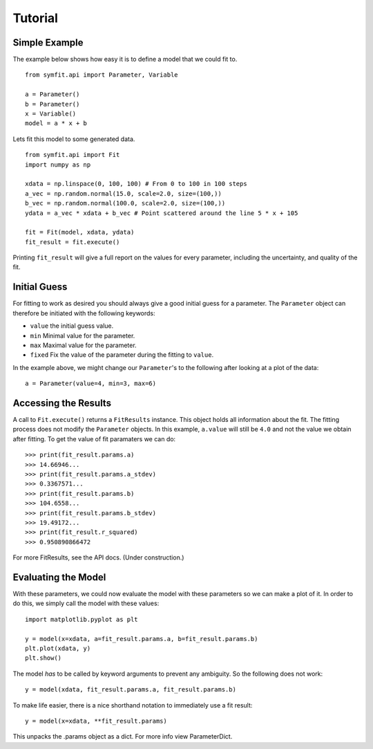 Tutorial
========

Simple Example
--------------
The example below shows how easy it is to define a model that we could fit to. ::

  from symfit.api import Parameter, Variable
  
  a = Parameter()
  b = Parameter()
  x = Variable()
  model = a * x + b

Lets fit this model to some generated data. ::

  from symfit.api import Fit
  import numpy as np
  
  xdata = np.linspace(0, 100, 100) # From 0 to 100 in 100 steps
  a_vec = np.random.normal(15.0, scale=2.0, size=(100,))
  b_vec = np.random.normal(100.0, scale=2.0, size=(100,))
  ydata = a_vec * xdata + b_vec # Point scattered around the line 5 * x + 105
  
  fit = Fit(model, xdata, ydata)
  fit_result = fit.execute()

.. figure:: _static/linear_model_fit_data.png
   :width: 300px
   :alt: Linear Model Fit Data

Printing ``fit_result`` will give a full report on the values for every parameter, including the uncertainty, and quality of the fit.

Initial Guess
-------------
For fitting to work as desired you should always give a good initial guess for a parameter. 
The ``Parameter`` object can therefore be initiated with the following keywords:

* ``value`` the initial guess value.
* ``min`` Minimal value for the parameter.
* ``max`` Maximal value for the parameter.
* ``fixed`` Fix the value of the parameter during the fitting to ``value``.

In the example above, we might change our ``Parameter``'s to the following after looking at a plot of the data: ::

  a = Parameter(value=4, min=3, max=6)

Accessing the Results
---------------------
A call to ``Fit.execute()`` returns a ``FitResults`` instance. 
This object holds all information about the fit. 
The fitting process does not modify the ``Parameter`` objects. 
In this example, ``a.value`` will still be ``4.0`` and not the value we obtain after fitting. To get the value of fit paramaters we can do::

  >>> print(fit_result.params.a)
  >>> 14.66946...
  >>> print(fit_result.params.a_stdev)
  >>> 0.3367571...
  >>> print(fit_result.params.b)
  >>> 104.6558...
  >>> print(fit_result.params.b_stdev)
  >>> 19.49172...
  >>> print(fit_result.r_squared)
  >>> 0.950890866472

For more FitResults, see the API docs. (Under construction.)

Evaluating the Model
--------------------
With these parameters, we could now evaluate the model with these parameters so we can make a plot of it.
In order to do this, we simply call the model with these values::

  import matplotlib.pyplot as plt
  
  y = model(x=xdata, a=fit_result.params.a, b=fit_result.params.b)
  plt.plot(xdata, y)
  plt.show()

.. figure:: _static/linear_model_fit.png
   :width: 300px
   :alt: Linear Model Fit
  
The model *has* to be called by keyword arguments to prevent any ambiguity. So the following does not work::

  y = model(xdata, fit_result.params.a, fit_result.params.b)
  
To make life easier, there is a nice shorthand notation to immediately use a fit result::

  y = model(x=xdata, **fit_result.params)
  
This unpacks the .params object as a dict. For more info view ParameterDict.
  
